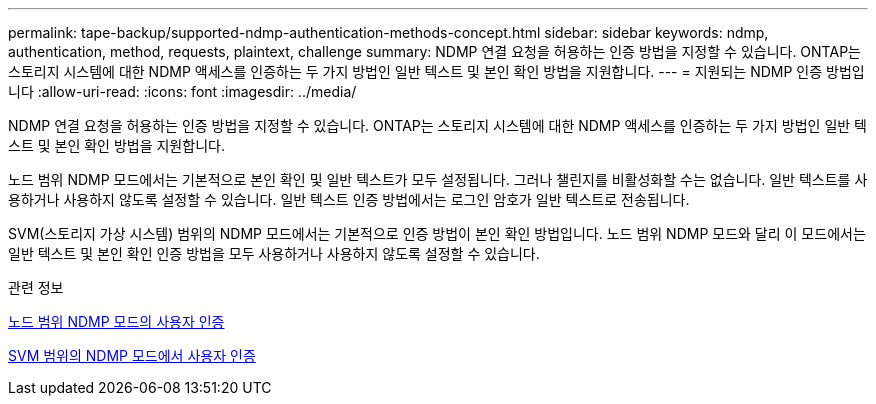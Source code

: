 ---
permalink: tape-backup/supported-ndmp-authentication-methods-concept.html 
sidebar: sidebar 
keywords: ndmp, authentication, method, requests, plaintext, challenge 
summary: NDMP 연결 요청을 허용하는 인증 방법을 지정할 수 있습니다. ONTAP는 스토리지 시스템에 대한 NDMP 액세스를 인증하는 두 가지 방법인 일반 텍스트 및 본인 확인 방법을 지원합니다. 
---
= 지원되는 NDMP 인증 방법입니다
:allow-uri-read: 
:icons: font
:imagesdir: ../media/


[role="lead"]
NDMP 연결 요청을 허용하는 인증 방법을 지정할 수 있습니다. ONTAP는 스토리지 시스템에 대한 NDMP 액세스를 인증하는 두 가지 방법인 일반 텍스트 및 본인 확인 방법을 지원합니다.

노드 범위 NDMP 모드에서는 기본적으로 본인 확인 및 일반 텍스트가 모두 설정됩니다. 그러나 챌린지를 비활성화할 수는 없습니다. 일반 텍스트를 사용하거나 사용하지 않도록 설정할 수 있습니다. 일반 텍스트 인증 방법에서는 로그인 암호가 일반 텍스트로 전송됩니다.

SVM(스토리지 가상 시스템) 범위의 NDMP 모드에서는 기본적으로 인증 방법이 본인 확인 방법입니다. 노드 범위 NDMP 모드와 달리 이 모드에서는 일반 텍스트 및 본인 확인 인증 방법을 모두 사용하거나 사용하지 않도록 설정할 수 있습니다.

.관련 정보
xref:user-authentication-node-scoped-ndmp-mode-concept.adoc[노드 범위 NDMP 모드의 사용자 인증]

xref:user-authentication-svm-scoped-ndmp-mode-concept.adoc[SVM 범위의 NDMP 모드에서 사용자 인증]
